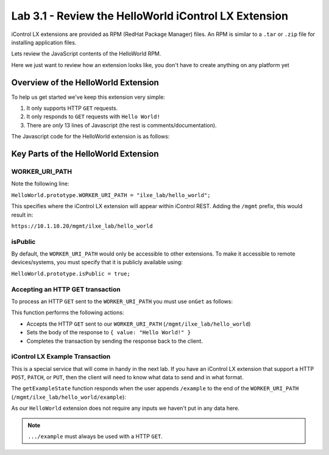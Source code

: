 Lab 3.1 - Review the HelloWorld iControl LX Extension
-----------------------------------------------------

iControl LX extensions are provided as RPM (RedHat Package Manager) files.  An RPM is similar to a ``.tar`` or ``.zip`` file for installing application files.

Lets review the JavaScript contents of the HelloWorld RPM.

Here we just want to review how an extension looks like, you don't have to
create anything on any platform yet

Overview of the HelloWorld Extension
^^^^^^^^^^^^^^^^^^^^^^^^^^^^^^^^^^^^



To help us get started we've keep this extension very simple:

#. It only supports HTTP ``GET`` requests. 
#. It only responds to ``GET`` requests with ``Hello World!``
#. There are *only* 13 lines of Javascript (the rest is comments/documentation).

The Javascript code for the HelloWorld extension is as follows:

.. code-block:: javascript
   :linenos:

   /**
   * A simple iControl LX extension that handles only HTTP GET
   */
   function HelloWorld() {}

   HelloWorld.prototype.WORKER_URI_PATH = "ilxe_lab/hello_world";
   HelloWorld.prototype.isPublic = true;

   /**
   * handle onGet HTTP request
   */
   HelloWorld.prototype.onGet = function(restOperation) {
     restOperation.setBody(JSON.stringify( { value: "Hello World!" } ));
     this.completeRestOperation(restOperation);
   };

   /**
   * handle /example HTTP request
   */
   HelloWorld.prototype.getExampleState = function () {
     return {
       "value": "your_string"
     };
   };

   module.exports = HelloWorld;


Key Parts of the HelloWorld Extension
^^^^^^^^^^^^^^^^^^^^^^^^^^^^^^^^^^^^^

WORKER_URI_PATH
~~~~~~~~~~~~~~~

Note the following line:

``HelloWorld.prototype.WORKER_URI_PATH = "ilxe_lab/hello_world";``

This specifies where the iControl LX extension will appear within iControl REST.
Adding the ``/mgmt`` prefix, this would result in:

``https://10.1.10.20/mgmt/ilxe_lab/hello_world``


isPublic
~~~~~~~~

By default, the ``WORKER_URI_PATH`` would only be accessible to other
extensions. To make it accessible to remote devices/systems, you must specify
that it is publicly available using:

``HelloWorld.prototype.isPublic = true;``

Accepting an HTTP GET transaction
~~~~~~~~~~~~~~~~~~~~~~~~~~~~~~~~~

To process an HTTP ``GET`` sent to the ``WORKER_URI_PATH`` you must use
``onGet`` as follows:

.. code-block:: javascript
   :linenos:

   HelloWorld.prototype.onGet = function(restOperation) {
     restOperation.setBody(JSON.stringify( { value: "Hello World!" } ));
     this.completeRestOperation(restOperation);
   };

This function performs the following actions:

- Accepts the HTTP ``GET`` sent to our ``WORKER_URI_PATH`` (``/mgmt/ilxe_lab/hello_world``)
- Sets the body of the response to ``{ value: "Hello World!" }``
- Completes the transaction by sending the response back to the client.

iControl LX Example Transaction
~~~~~~~~~~~~~~~~~~~~~~~~~~~~~~~

This is a special service that will come in handy in the next lab.
If you have an iControl LX extension that support a HTTP ``POST``, ``PATCH``,
or ``PUT``, then the client will need to know what data to send and in what
format.

The ``getExampleState`` function responds when the user appends ``/example`` to
the end of the ``WORKER_URI_PATH`` (``/mgmt/ilxe_lab/hello_world/example``):

.. code-block:: javascript
   :linenos:

   HelloWorld.prototype.getExampleState = function () {
     return {
     "value": "your_string"
     };
   };

As our ``HelloWorld`` extension does not require any inputs we haven't put in
any data here.

.. NOTE:: ``.../example`` must always be used with a HTTP ``GET``.
